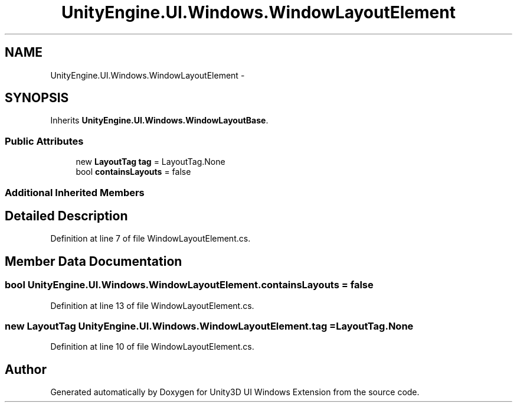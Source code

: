 .TH "UnityEngine.UI.Windows.WindowLayoutElement" 3 "Fri Apr 3 2015" "Version version 0.8a" "Unity3D UI Windows Extension" \" -*- nroff -*-
.ad l
.nh
.SH NAME
UnityEngine.UI.Windows.WindowLayoutElement \- 
.SH SYNOPSIS
.br
.PP
.PP
Inherits \fBUnityEngine\&.UI\&.Windows\&.WindowLayoutBase\fP\&.
.SS "Public Attributes"

.in +1c
.ti -1c
.RI "new \fBLayoutTag\fP \fBtag\fP = LayoutTag\&.None"
.br
.ti -1c
.RI "bool \fBcontainsLayouts\fP = false"
.br
.in -1c
.SS "Additional Inherited Members"
.SH "Detailed Description"
.PP 
Definition at line 7 of file WindowLayoutElement\&.cs\&.
.SH "Member Data Documentation"
.PP 
.SS "bool UnityEngine\&.UI\&.Windows\&.WindowLayoutElement\&.containsLayouts = false"

.PP
Definition at line 13 of file WindowLayoutElement\&.cs\&.
.SS "new \fBLayoutTag\fP UnityEngine\&.UI\&.Windows\&.WindowLayoutElement\&.tag = LayoutTag\&.None"

.PP
Definition at line 10 of file WindowLayoutElement\&.cs\&.

.SH "Author"
.PP 
Generated automatically by Doxygen for Unity3D UI Windows Extension from the source code\&.
